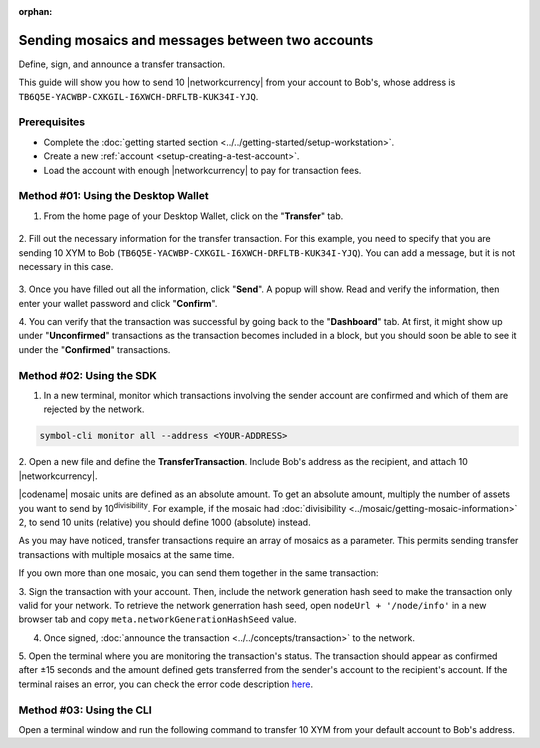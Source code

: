 :orphan:

.. post:: 10 Aug, 2018
    :category: Transfer Transaction
    :tags: wallet, SDK, CLI
    :excerpt: 1
    :nocomments:

#################################################
Sending mosaics and messages between two accounts
#################################################

Define, sign, and announce a transfer transaction.

This guide will show you how to send 10 |networkcurrency| from your account to Bob's, whose address is ``TB6Q5E-YACWBP-CXKGIL-I6XWCH-DRFLTB-KUK34I-YJQ``.

*************
Prerequisites
*************

- Complete the :doc:`getting started section <../../getting-started/setup-workstation>`.
- Create a new :ref:`account <setup-creating-a-test-account>`.
- Load the account with enough |networkcurrency| to pay for transaction fees.

************************************
Method #01: Using the Desktop Wallet
************************************

1. From the home page of your Desktop Wallet, click on the "**Transfer**" tab.

.. figure:: ../../resources/images/screenshots/desktop-transfer-1.gif
    :align: center
    :width: 800px

2. Fill out the necessary information for the transfer transaction.
For this example, you need to specify that you are sending 10 XYM to Bob (``TB6Q5E-YACWBP-CXKGIL-I6XWCH-DRFLTB-KUK34I-YJQ``).  You can add a message, but it is not necessary in this case.

.. figure:: ../../resources/images/screenshots/desktop-transfer-2.gif
    :align: center
    :width: 800px

3. Once you have filled out all the information, click "**Send**". A popup will show.
Read and verify the information, then enter your wallet password and click "**Confirm**".

4. You can verify that the transaction was successful by going back to the "**Dashboard**" tab.
At first, it might show up under "**Unconfirmed**" transactions as the transaction becomes included in a block, but you should soon be able to see it under the "**Confirmed**" transactions.

*************************
Method #02: Using the SDK
*************************

1. In a new terminal, monitor which transactions involving the sender account are confirmed and which of them are rejected by the network.

.. code-block:: bash

   symbol-cli monitor all --address <YOUR-ADDRESS>

2. Open a new file and define the **TransferTransaction**.
Include Bob's address as the recipient, and attach  10 |networkcurrency|.

|codename| mosaic units are defined as an absolute amount.
To get an absolute amount, multiply the number of assets you want to send by 10\ :sup:`divisibility`.
For example, if the mosaic had :doc:`divisibility <../mosaic/getting-mosaic-information>` 2, to send 10 units (relative) you should define 1000 (absolute) instead.

.. example-code::

    .. viewsource:: ../../resources/examples/typescript/transfer/SendingATransferTransaction.ts
        :language: typescript
        :start-after:  /* start block 01 */
        :end-before: /* end block 01 */

    .. viewsource:: ../../resources/examples/typescript/transfer/SendingATransferTransaction.js
        :language: javascript
        :start-after:  /* start block 01 */
        :end-before: /* end block 01 */

    .. viewsource:: ../../resources/examples/java/src/test/java/symbol/guides/examples/transfer/SendingATransferTransaction.java
        :language: java
        :start-after:  /* start block 01 */
        :end-before: /* end block 01 */

As you may have noticed, transfer transactions require an array of mosaics as a parameter.
This permits sending transfer transactions with multiple mosaics at the same time.

If you own more than one mosaic, you can send them together in the same transaction:

.. example-code::

    .. viewsource:: ../../resources/examples/typescript/transfer/SendingATransferTransactionWithMultipleMosaics.ts
        :language: typescript
        :start-after:  /* start block 01 */
        :end-before: /* end block 01 */

    .. viewsource:: ../../resources/examples/typescript/transfer/SendingATransferTransactionWithMultipleMosaics.js
        :language: javascript
        :start-after:  /* start block 01 */
        :end-before: /* end block 01 */

    .. viewsource:: ../../resources/examples/java/src/test/java/symbol/guides/examples/transfer/SendingATransferTransactionWithMultipleMosaics.java
        :language: java
        :start-after:  /* start block 01 */
        :end-before: /* end block 01 */

3. Sign the transaction with your account.
Then, include the network generation hash seed to make the transaction only valid for your network. 
To retrieve the network generration hash seed, open ``nodeUrl + '/node/info'`` in a new browser tab and copy ``meta.networkGenerationHashSeed`` value.

.. example-code::

    .. viewsource:: ../../resources/examples/typescript/transfer/SendingATransferTransaction.ts
        :language: typescript
        :start-after:  /* start block 02 */
        :end-before: /* end block 02 */

    .. viewsource:: ../../resources/examples/typescript/transfer/SendingATransferTransaction.js
        :language: javascript
        :start-after:  /* start block 02 */
        :end-before: /* end block 02 */

    .. viewsource:: ../../resources/examples/java/src/test/java/symbol/guides/examples/transfer/SendingATransferTransaction.java
        :language: java
        :start-after:  /* start block 02 */
        :end-before: /* end block 02 */

4. Once signed, :doc:`announce the transaction <../../concepts/transaction>` to the network.

.. example-code::

    .. viewsource:: ../../resources/examples/typescript/transfer/SendingATransferTransaction.ts
        :language: typescript
        :start-after:  /* start block 03 */
        :end-before: /* end block 03 */

    .. viewsource:: ../../resources/examples/typescript/transfer/SendingATransferTransaction.js
        :language: javascript
        :start-after:  /* start block 03 */
        :end-before: /* end block 03 */

    .. viewsource:: ../../resources/examples/java/src/test/java/symbol/guides/examples/transfer/SendingATransferTransaction.java
        :language: java
        :start-after:  /* start block 03 */
        :end-before: /* end block 03 */

5. Open the terminal where you are monitoring the transaction's status.
The transaction should appear as confirmed after ±15 seconds and the amount defined gets transferred from the sender's account to the recipient's account.
If the terminal raises an error, you can check the error code description `here <https://github.com/nemtech/symbol-openapi/blob/master/spec/core/transaction/schemas/TransactionStatusTypeEnum.yml>`_.

*************************
Method #03: Using the CLI
*************************

Open a terminal window and run the following command to transfer 10 XYM from your default account to Bob's address.

.. viewsource:: ../../resources/examples/bash/transfer/SendingATransferTransaction.sh
    :language: bash
    :start-after: #!/bin/sh

